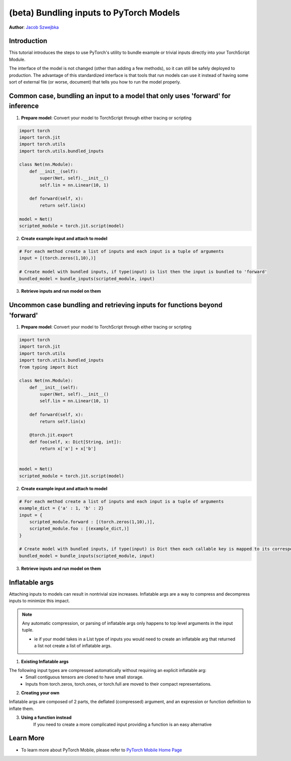 (beta) Bundling inputs to PyTorch Models
==================================================================

**Author**: `Jacob Szwejbka <https://github.com/JacobSzwejbka>`_

Introduction
------------

This tutorial introduces the steps to use PyTorch's utility to bundle example or trivial inputs directly into your TorchScript Module.

The interface of the model is not changed (other than adding a few methods), so it can still be safely deployed to production. The advantage of this standardized interface is that tools that run models can use it instead of having some sort of external file (or worse, document) that tells you how to run the model properly.

Common case, bundling an input to a model that only uses 'forward' for inference
-------------------
1. **Prepare model**: Convert your model to TorchScript through either tracing or scripting

.. code:: python

    import torch
    import torch.jit
    import torch.utils
    import torch.utils.bundled_inputs

    class Net(nn.Module):
        def __init__(self):
            super(Net, self).__init__()
            self.lin = nn.Linear(10, 1)

        def forward(self, x):
            return self.lin(x)

    model = Net()
    scripted_module = torch.jit.script(model)

2. **Create example input and attach to model**

.. code:: python

    # For each method create a list of inputs and each input is a tuple of arguments
    input = [(torch.zeros(1,10),)]

    # Create model with bundled inputs, if type(input) is list then the input is bundled to 'forward'
    bundled_model = bundle_inputs(scripted_module, input)


3. **Retrieve inputs and run model on them**

.. code:: python
    inputs = bundled_model.get_all_bundled_inputs()

    print(bundled_model(*inputs[0]))


Uncommon case bundling and retrieving inputs for functions beyond 'forward'
-------------------
1. **Prepare model**: Convert your model to TorchScript through either tracing or scripting

.. code:: python

    import torch
    import torch.jit
    import torch.utils
    import torch.utils.bundled_inputs
    from typing import Dict

    class Net(nn.Module):
        def __init__(self):
            super(Net, self).__init__()
            self.lin = nn.Linear(10, 1)

        def forward(self, x):
            return self.lin(x)

        @torch.jit.export
        def foo(self, x: Dict[String, int]):
            return x['a'] + x['b']


    model = Net()
    scripted_module = torch.jit.script(model)

2. **Create example input and attach to model**

.. code:: python

    # For each method create a list of inputs and each input is a tuple of arguments
    example_dict = {'a' : 1, 'b' : 2}
    input = {
        scripted_module.forward : [(torch.zeros(1,10),)],
        scripted_module.foo : [(example_dict,)]
    }

    # Create model with bundled inputs, if type(input) is Dict then each callable key is mapped to its corresponding bundled input
    bundled_model = bundle_inputs(scripted_module, input)


3. **Retrieve inputs and run model on them**

.. code:: python
    all_info = bundled_model.get_bundled_inputs_functions_and_info()

    # The return type for get_bundled_inputs_functions_and_info is complex, but essentially we are retrieving the name
    # of a function we can use to get the bundled input for our models method
    for func_name in all_info.keys():
        input_func_name = all_info[func_name]['get_inputs_function_name'][0]
        func_to_run = getattr(bundled_model, input_func_name)
        # retrieve input
        input = func_to_run()
        model_function = getattr(bundled_model, func_name)
        print(model_function(*input[0]))

Inflatable args
-------------------
Attaching inputs to models can result in nontrivial size increases. Inflatable args are a way to compress and decompress inputs to minimize this impact.

.. note:: Any automatic compression, or parsing of inflatable args only happens to top level arguments in the input tuple.

   - ie if your model takes in a List type of inputs you would need to create an inflatable arg that returned a list not create a list of inflatable args.

1. **Existing Inflatable args**

The following input types are compressed automatically without requiring an explicit inflatable arg:
    - Small contiguous tensors are cloned to have small storage.
    - Inputs from torch.zeros, torch.ones, or torch.full are moved to their compact representations.

.. code:: python
    # bundle_randn will generate a random tensor when the model is asked for bundled inputs
    inputs = [(torch.utils.bundled_inputs.bundle_randn((1,10)),)]
    bundled_model = bundle_inputs(scripted_module, inputs)
    print(bundled_model.get_all_bundled_inputs())

2. **Creating your own**

Inflatable args are composed of 2 parts, the deflated (compressed) argument, and an expression or function definition to inflate them.

.. code:: python
    def create_example(*size, dtype=None):
        """Generate a tuple of 2 random tensors both of the specified size"""

        deflated_input = (torch.zeros(1, dtype=dtype).expand(*size), torch.zeros(1, dtype=dtype).expand(*size))

        # {0} is replaced with deflated[foo][bar] and is how you access your deflated value in the inflation expression
        return InflatableArg(value=deflated_input, fmt="(torch.randn_like({0})), torch.randn_like({0}))")

3. **Using a function instead**
    If you need to create a more complicated input providing a function is an easy alternative

.. code:: python
        sample = dict(
            a=torch.zeros([10, 20]),
            b=torch.zeros([1, 1]),
            c=torch.zeros([10, 20]),
        )

        def condensed(t):
            ret = torch.empty_like(t).flatten()[0].clone().expand(t.shape)
            assert ret.storage().size() == 1
            return ret

        # An example of how to create an inflatable arg for a complex model input like Optional[Dict[str, Tensor]]
        # here we take in a normal input, deflate it, and define an inflater function that converts the mapped tensors to random values
        def bundle_optional_dict_of_randn(template: Optional[Dict[str, Tensor]]):
            return torch.utils.bundled_inputs.InflatableArg(
                value=(
                    None
                    if template is None
                    else {k: condensed(v) for (k, v) in template.items()}
                ),
                fmt="{}",
                fmt_fn="""
                def {}(self, value: Optional[Dict[str, Tensor]]):
                    if value is not None:
                        output = {{}}
                        for k, v in value.items():
                            output[k] = torch.randn_like(v)
                        return output
                    else:
                        return None
                """,
            )

        inputs = (
            bundle_optional_dict_of_randn(sample),
        )


Learn More
----------
- To learn more about PyTorch Mobile, please refer to `PyTorch Mobile Home Page <https://pytorch.org/mobile/home/>`_
